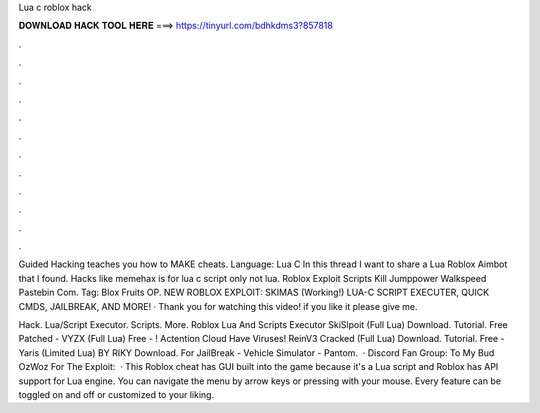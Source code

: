 Lua c roblox hack



𝐃𝐎𝐖𝐍𝐋𝐎𝐀𝐃 𝐇𝐀𝐂𝐊 𝐓𝐎𝐎𝐋 𝐇𝐄𝐑𝐄 ===> https://tinyurl.com/bdhkdms3?857818



.



.



.



.



.



.



.



.



.



.



.



.

Guided Hacking teaches you how to MAKE cheats. Language: Lua C In this thread I want to share a Lua Roblox Aimbot that I found. Hacks like memehax is for lua c script only not lua. Roblox Exploit Scripts Kill Jumppower Walkspeed Pastebin Com. Tag: Blox Fruits OP. NEW ROBLOX EXPLOIT: SKIMAS (Working!) LUA-C SCRIPT EXECUTER, QUICK CMDS, JAILBREAK, AND MORE! · Thank you for watching this video! if you like it please give me.

Hack. Lua/Script Executor. Scripts. More. Roblox Lua And Scripts Executor SkiSlpoit (Full Lua) Download. Tutorial. Free Patched - VYZX (Full Lua) Free - ! Actention Cloud Have Viruses! ReinV3 Cracked (Full Lua) Download. Tutorial. Free - Yaris (Limited Lua) BY RIKY Download. For JailBreak - Vehicle Simulator - Pantom.  · Discord Fan Group:  To My Bud OzWoz For The Exploit:  · This Roblox cheat has GUI built into the game because it's a Lua script and Roblox has API support for Lua engine. You can navigate the menu by arrow keys or pressing with your mouse. Every feature can be toggled on and off or customized to your liking.
